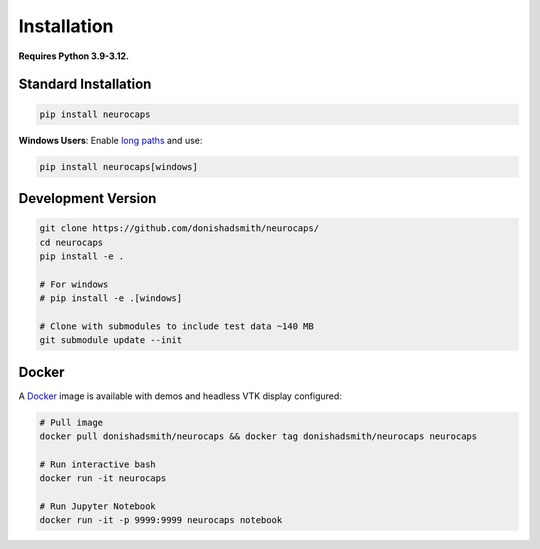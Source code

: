 Installation
============
**Requires Python 3.9-3.12.**

Standard Installation
---------------------
.. code-block:: bash

    pip install neurocaps

**Windows Users**: Enable `long paths <https://learn.microsoft.com/en-us/windows/win32/fileio/maximum-file-path-limitation?tabs=powershell>`_
and use:

.. code-block:: bash

    pip install neurocaps[windows]

Development Version
-------------------
.. code-block:: bash

    git clone https://github.com/donishadsmith/neurocaps/
    cd neurocaps
    pip install -e .

    # For windows
    # pip install -e .[windows]

    # Clone with submodules to include test data ~140 MB
    git submodule update --init

Docker
------
A `Docker <https://docs.docker.com/>`_ image is available with demos and headless VTK display configured:

.. code-block:: bash

    # Pull image
    docker pull donishadsmith/neurocaps && docker tag donishadsmith/neurocaps neurocaps

    # Run interactive bash
    docker run -it neurocaps

    # Run Jupyter Notebook
    docker run -it -p 9999:9999 neurocaps notebook
